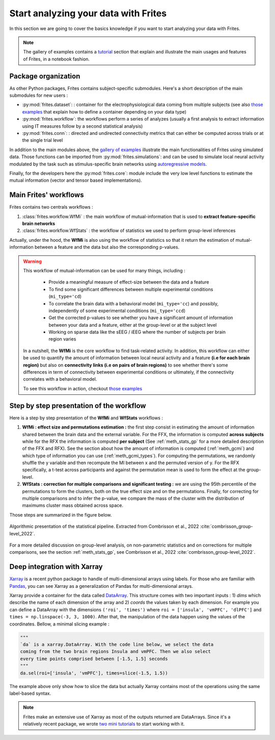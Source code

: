 Start analyzing your data with Frites
-------------------------------------

In this section we are going to cover the basics knowledge if you want to start analyzing your data with Frites.

.. note::

    The gallery of examples contains a `tutorial <https://brainets.github.io/frites/auto_examples/index.html#tutorials>`_ section that explain and illustrate the main usages and features of Frites, in a notebook fashion.

Package organization
++++++++++++++++++++

As other Python packages, Frites contains subject-specific submodules. Here's a short description of the main submodules for new users :

* :py:mod:`frites.dataset`: : container for the electrophysiological data coming from multiple subjects (see also `those examples <https://brainets.github.io/frites/auto_examples/index.html#multi-subjects-dataset>`_ that explain how to define a container depending on your data type)
* :py:mod:`frites.workflow`: the workflows perform a series of analyzes (usually a first analysis to extract information using IT measures follow by a second statistical analysis)
* :py:mod:`frites.conn`: : directed and undirected connectivity metrics that can either be computed across trials or at the single trial level

In addition to the main modules above, the  `gallery of examples <https://brainets.github.io/frites/auto_examples/index.html>`_ illustrate the main functionalities of Frites using simulated data. Those functions can be imported from :py:mod:`frites.simulations`: and can be used to simulate local neural activity modulated by the task such as stimulus-specific brain networks using `autoregressive models <https://brainets.github.io/frites/api/api_simulations.html#stimulus-specific-autoregressive-model>`_.

Finally, for the developers here the :py:mod:`frites.core`: module include the very low level functions to estimate the mutual information (vector and tensor based implementations).


Main Frites' workflows
++++++++++++++++++++++

Frites contains two centrals workflows :

1. :class:`frites.workflow.WfMi` : the main workflow of mutual-information that is used to **extract feature-specific brain networks**
2. :class:`frites.workflow.WfStats` : the workflow of statistics we used to perform group-level inferences

Actually, under the hood, the **WfMi** is also using the workflow of statistics so that it return the estimation of mutual-information between a feature and the data but also the corresponding p-values.

.. warning::

    This workflow of mutual-information can be used for many things, including :

        * Provide a meaningful measure of effect-size between the data and a feature
        * To find some significant differences between multiple experimental conditions (``mi_type='cd``)
        * To correlate the brain data with a behavioral model (``mi_type='cc``) and possibly, independently of some experimental conditions (``mi_type='ccd``)
        * Get the corrected p-values to see whether you have a significant amount of information between your data and a feature, either at the group-level or at the subject level
        * Working on sparse data like the sEEG / iEEG where the number of subjects per brain region varies

    In a nutshell, the **WfMi** is the core workflow to find task-related activity. In addition, this workflow can either be used to quantify the amount of information between local neural activity and a feature **(i.e for each brain region)** but also on **connectivity links (i.e on pairs of brain regions)** to see whether there's some differences in term of connectivity between experimental conditions or ultimately, if the connectivity correlates with a behavioral model.

    To see this workflow in action, checkout `those examples <https://brainets.github.io/frites/auto_examples/index.html#mutual-information>`_

Step by step presentation of the workflow
+++++++++++++++++++++++++++++++++++++++++

Here is a step by step presentation of the **WfMi** and **WfStats** workflows :

1. **WfMi : effect size and permutations estimation :** the first step consist in estimating the amount of information shared between the brain data and the external variable. For the FFX, the information is computed **across subjects** while for the RFX the information is computed **per subject** (See :ref:`meth_stats_gp` for a more detailed description of the FFX and RFX). See the section about how the amount of information is computed (:ref:`meth_gcmi`) and which type of information you can use (:ref:`meth_gcmi_types`). For computing the permutations, we randomly shuffle the y variable and then recompute the MI between x and the permuted version of y. For the RFX specifically, a t-test across participants and against the permutation mean is used to form the effect at the group-level.
2. **WfStats : correction for multiple comparisons and significant testing :** we are using the 95th percentile of the permutations to form the clusters, both on the true effect size and on the permutations. Finally, for correcting for multiple comparisons and to infer the p-value, we compare the mass of the cluster with the distribution of maximums cluster mass obtained across space.

Those steps are summarized in the figure below.

.. figure::  ../_static/stat_pipeline.png
    :align:  center

    Algorithmic presentation of the statistical pipeline. Extracted from Combrisson et al., 2022 :cite:`combrisson_group-level_2022`.

For a more detailed discussion on group-level analysis, on non-parametric statistics and on corrections for multiple comparisons, see the section :ref:`meth_stats_gp`, see Combrisson et al., 2022 :cite:`combrisson_group-level_2022`.

Deep integration with Xarray
++++++++++++++++++++++++++++

`Xarray <http://xarray.pydata.org/en/stable/>`_ is a recent python package to handle of multi-dimensional arrays using labels. For those who are familiar with `Pandas <https://pandas.pydata.org/>`_, you can see Xarray as a generalization of Pandas for multi-dimensional arrays.

Xarray provide a container for the data called `DataArray <http://xarray.pydata.org/en/stable/generated/xarray.DataArray.html#xarray.DataArray>`_. This structure comes with two important inputs : 1) `dims` which describe the name of each dimension of the array and 2) `coords` the values taken by each dimension. For example you can define a DataArray with the dimensions ``('roi', 'times')`` where ``roi = ['insula', 'vmPFC', 'dlPFC']`` and ``times = np.linspace(-3, 3, 1000)``. After that, the manipulation of the data happen using the values of the coordinates. Bellow, a minimal slicing example :

.. code-block:: python

    """
    `da` is a xarray.DataArray. With the code line below, we select the data
    coming from the two brain regions Insula and vmPFC. Then we also select
    every time points comprised between [-1.5, 1.5] seconds
    """
    da.sel(roi=['insula', 'vmPFC'], times=slice(-1.5, 1.5))


The example above only show how to slice the data but actually Xarray contains most of the operations using the same label-based syntax.

.. note::

    Frites make an extensive use of Xarray as most of the outputs returned are DataArrays. Since it's a relatively recent package, we wrote `two mini tutorials <https://brainets.github.io/frites/auto_examples/index.html#xarray>`_ to start working with it.
